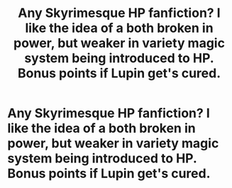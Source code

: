 #+TITLE: Any Skyrimesque HP fanfiction? I like the idea of a both broken in power, but weaker in variety magic system being introduced to HP. Bonus points if Lupin get's cured.

* Any Skyrimesque HP fanfiction? I like the idea of a both broken in power, but weaker in variety magic system being introduced to HP. Bonus points if Lupin get's cured.
:PROPERTIES:
:Author: Wassa110
:Score: 2
:DateUnix: 1587528755.0
:DateShort: 2020-Apr-22
:FlairText: Request
:END:
